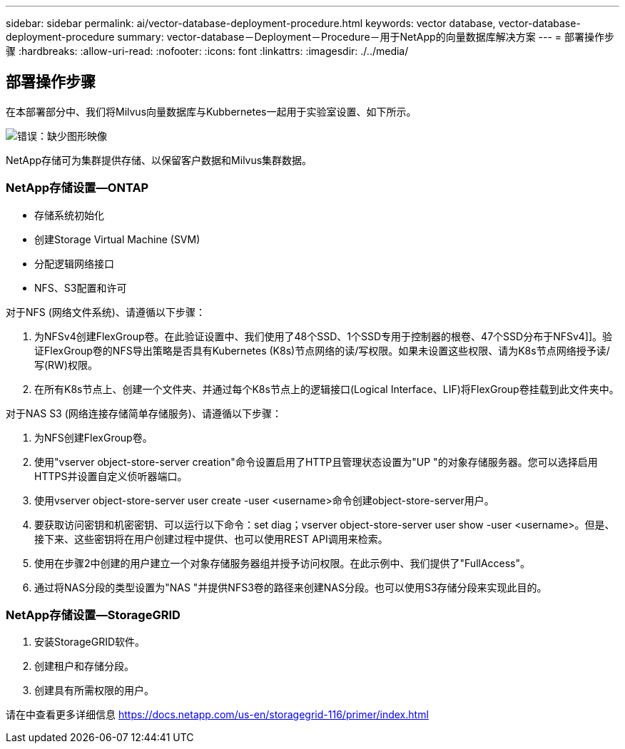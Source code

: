 ---
sidebar: sidebar 
permalink: ai/vector-database-deployment-procedure.html 
keywords: vector database, vector-database-deployment-procedure 
summary: vector-database－Deployment－Procedure－用于NetApp的向量数据库解决方案 
---
= 部署操作步骤
:hardbreaks:
:allow-uri-read: 
:nofooter: 
:icons: font
:linkattrs: 
:imagesdir: ./../media/




== 部署操作步骤

在本部署部分中、我们将Milvus向量数据库与Kubbernetes一起用于实验室设置、如下所示。

image:Deployment_architecture.png["错误：缺少图形映像"]

NetApp存储可为集群提供存储、以保留客户数据和Milvus集群数据。



=== NetApp存储设置—ONTAP

* 存储系统初始化
* 创建Storage Virtual Machine (SVM)
* 分配逻辑网络接口
* NFS、S3配置和许可


对于NFS (网络文件系统)、请遵循以下步骤：

. 为NFSv4创建FlexGroup卷。在此验证设置中、我们使用了48个SSD、1个SSD专用于控制器的根卷、47个SSD分布于NFSv4]]。验证FlexGroup卷的NFS导出策略是否具有Kubernetes (K8s)节点网络的读/写权限。如果未设置这些权限、请为K8s节点网络授予读/写(RW)权限。
. 在所有K8s节点上、创建一个文件夹、并通过每个K8s节点上的逻辑接口(Logical Interface、LIF)将FlexGroup卷挂载到此文件夹中。


对于NAS S3 (网络连接存储简单存储服务)、请遵循以下步骤：

. 为NFS创建FlexGroup卷。
. 使用"vserver object-store-server creation"命令设置启用了HTTP且管理状态设置为"UP "的对象存储服务器。您可以选择启用HTTPS并设置自定义侦听器端口。
. 使用vserver object-store-server user create -user <username>命令创建object-store-server用户。
. 要获取访问密钥和机密密钥、可以运行以下命令：set diag；vserver object-store-server user show -user <username>。但是、接下来、这些密钥将在用户创建过程中提供、也可以使用REST API调用来检索。
. 使用在步骤2中创建的用户建立一个对象存储服务器组并授予访问权限。在此示例中、我们提供了"FullAccess"。
. 通过将NAS分段的类型设置为"NAS "并提供NFS3卷的路径来创建NAS分段。也可以使用S3存储分段来实现此目的。




=== NetApp存储设置—StorageGRID

. 安装StorageGRID软件。
. 创建租户和存储分段。
. 创建具有所需权限的用户。


请在中查看更多详细信息 https://docs.netapp.com/us-en/storagegrid-116/primer/index.html[]
